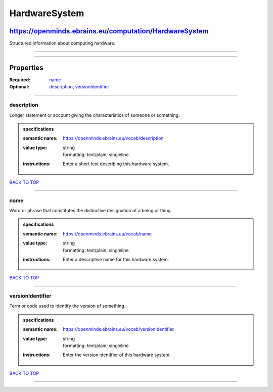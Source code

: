 ##############
HardwareSystem
##############

*******************************************************
https://openminds.ebrains.eu/computation/HardwareSystem
*******************************************************

Structured information about computing hardware.

------------

------------

**********
Properties
**********

:Required: `name <name_heading_>`_
:Optional: `description <description_heading_>`_, `versionIdentifier <versionIdentifier_heading_>`_

------------

.. _description_heading:

description
-----------

Longer statement or account giving the characteristics of someone or something.

.. admonition:: specifications

   :semantic name: https://openminds.ebrains.eu/vocab/description
   :value type: | string
                | formatting: text/plain; singleline
   :instructions: Enter a short text describing this hardware system.

`BACK TO TOP <HardwareSystem_>`_

------------

.. _name_heading:

name
----

Word or phrase that constitutes the distinctive designation of a being or thing.

.. admonition:: specifications

   :semantic name: https://openminds.ebrains.eu/vocab/name
   :value type: | string
                | formatting: text/plain; singleline
   :instructions: Enter a descriptive name for this hardware system.

`BACK TO TOP <HardwareSystem_>`_

------------

.. _versionIdentifier_heading:

versionIdentifier
-----------------

Term or code used to identify the version of something.

.. admonition:: specifications

   :semantic name: https://openminds.ebrains.eu/vocab/versionIdentifier
   :value type: | string
                | formatting: text/plain; singleline
   :instructions: Enter the version identifier of this hardware system.

`BACK TO TOP <HardwareSystem_>`_

------------


